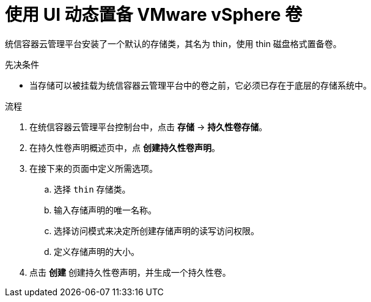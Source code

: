 // Module included in the following assemblies:
//
// * storage/persistent_storage/persistent-storage-vsphere.adoc

:_content-type: PROCEDURE
[id="vsphere-dynamic-provisioning_{context}"]
= 使用 UI 动态置备 VMware vSphere 卷

统信容器云管理平台安装了一个默认的存储类，其名为 thin，使用 thin 磁盘格式置备卷。

.先决条件

* 当存储可以被挂载为统信容器云管理平台中的卷之前，它必须已存在于底层的存储系统中。

.流程

. 在统信容器云管理平台控制台中，点击 *存储* → *持久性卷存储*。

. 在持久性卷声明概述页中，点 *创建持久性卷声明*。

. 在接下来的页面中定义所需选项。

.. 选择 `thin` 存储类。

.. 输入存储声明的唯一名称。

.. 选择访问模式来决定所创建存储声明的读写访问权限。

.. 定义存储声明的大小。

. 点击 *创建* 创建持久性卷声明，并生成一个持久性卷。
